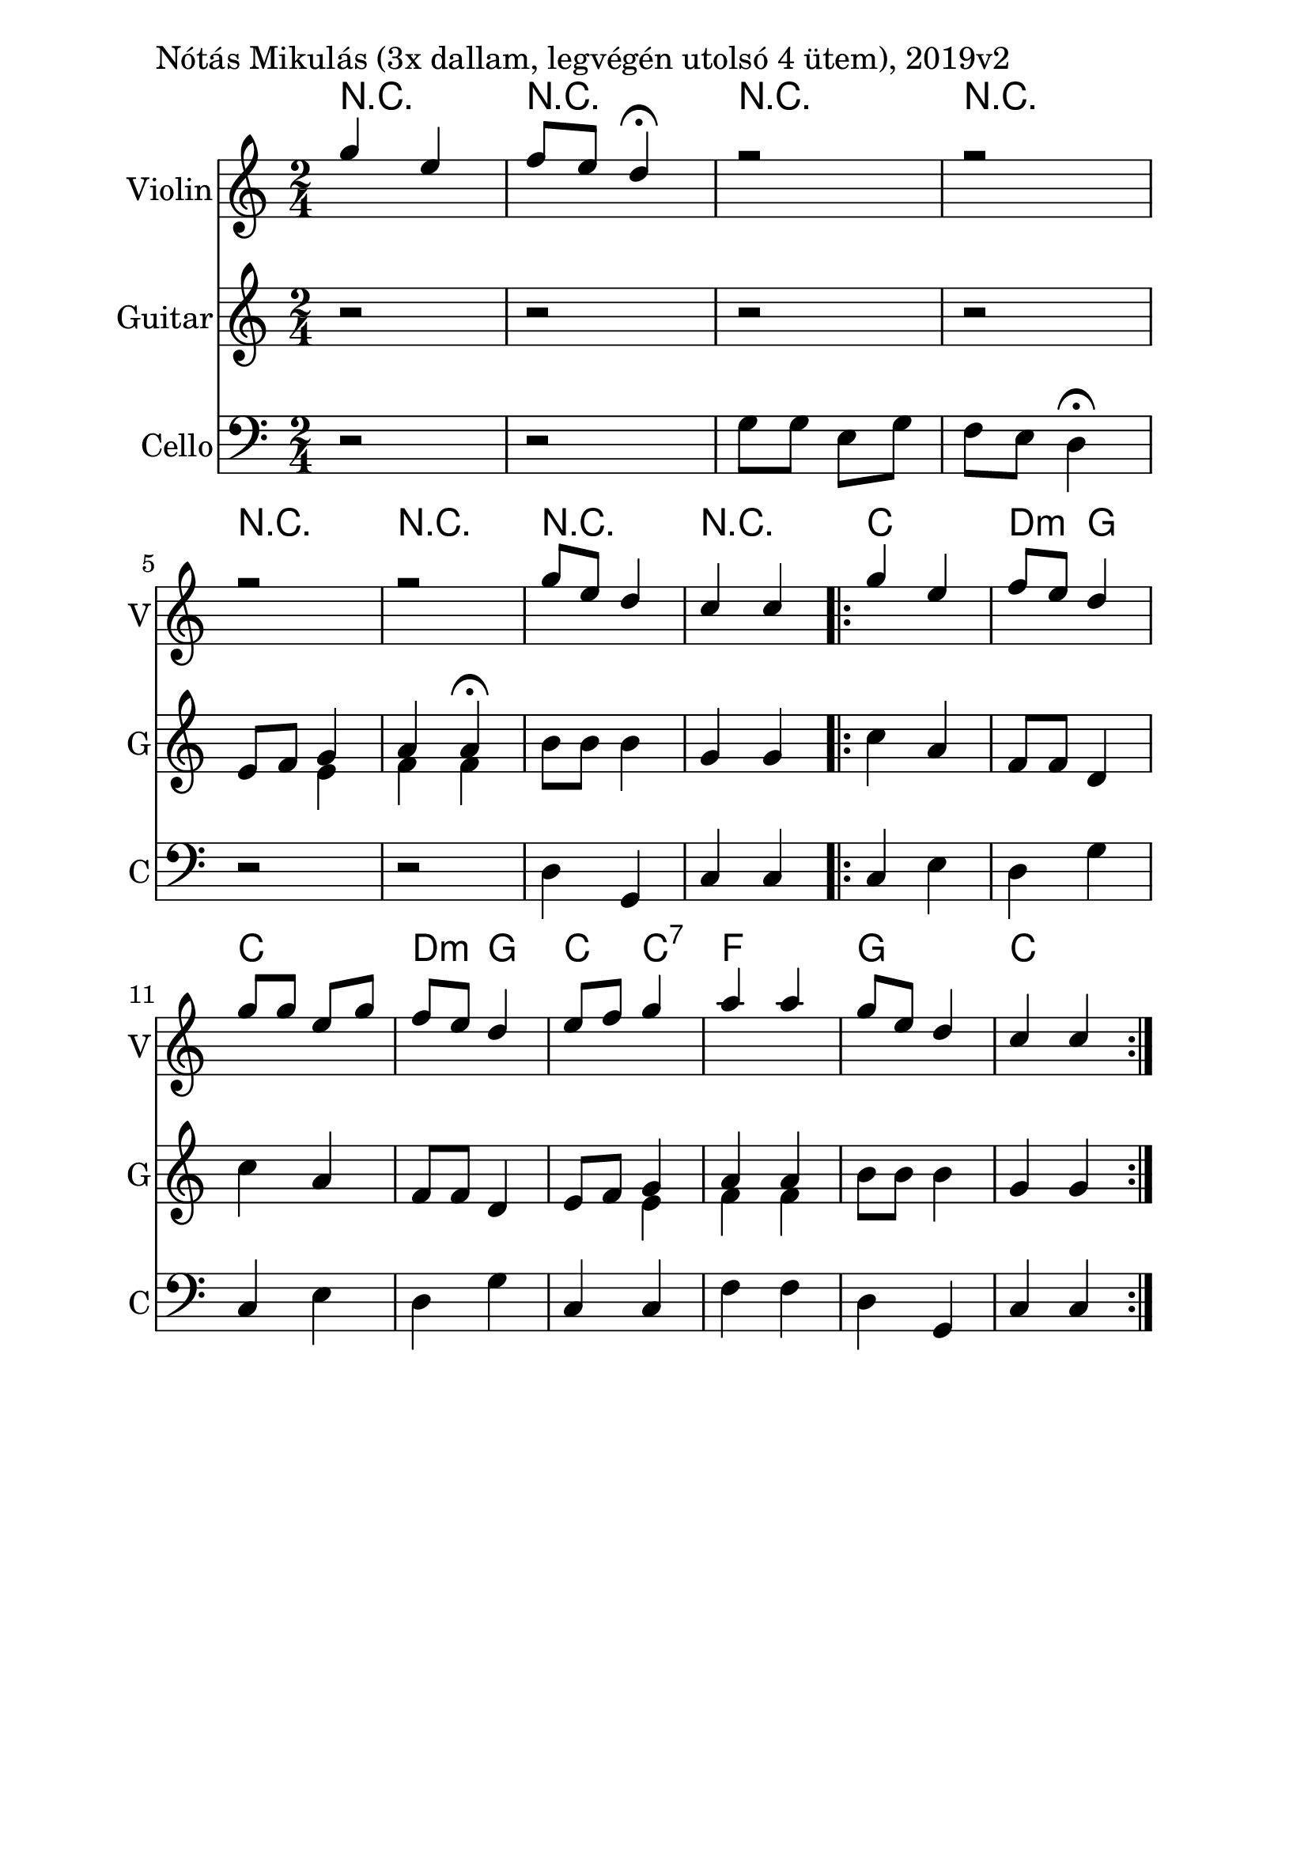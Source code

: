 \version "2.18.2"

\paper{
  indent=10\mm
  line-width=160\mm
  oddFooterMarkup=##f
  %oddHeaderMarkup=##f
  bookTitleMarkup = ##f
  %scoreTitleMarkup = ##f
}

#(set-global-staff-size 26)

\score {
  <<
    \context ChordNames { \chordmode {
     r2 | r2 |
     r2 | r2 |
     r2 | r2 |
     r2 | r2 |

     c2 | d4:m g |
     c2 | d4:m g |
     c4 c:7 | f2 |
     g2 | c2
    } }
    \new Staff \with {
      instrumentName = #"Violin"
      shortInstrumentName = #"V"
    } <<
      \new Voice \relative c' {
        \set midiInstrument = #"violin"
        \voiceOne
        \clef treble
        \key c \major
        \time 2/4
        g''4 e | f8 e d4\fermata |
        r2 | r2 | \break
        r2 | r2 |
        g8 e d4 | c4 c

        \repeat volta 2 {
          g'4 e | f8 e d4 |
          g8 g e g | f8 e d4
          e8 f g4 | a a |
          g8 e d4 | c4 c
        }
      }

    >>

    \new Staff \with {
      instrumentName = #"Guitar"
      shortInstrumentName = #"G"
    } <<
      \new Voice { \relative c' {
        \set midiInstrument = #"acoustic guitar (nylon)"
        %\voiceOne
        \clef treble
        \key c \major
        \time 2/4
        r2 | r2 |
        r2 | r2 |
        e8 f << { g4 | a4 a\fermata } \\ { e4 | f4 f } >>
        b8 b b4 | g4 g

        \repeat volta 2 {
        c4 a | f8 f d4 |
        c'4 a | f8 f d4 |
        e8 f << { g4 | a4 a } \\ { e4 | f4 f } >>
        b8 b b4 | g4 g }
      } }
    >>

    \new Staff \with {
      instrumentName = #"Cello"
      shortInstrumentName = #"C"
    } <<
      \new Voice { \relative c' {
        \set midiInstrument = #"cello"
        %\voiceOne
        \clef bass
        \key c \major
        \time 2/4
        r2 | r2 |
        g8 g e g | f8 e d4\fermata |
        r2 | r2 |
        d4 g, | c4 c

        \repeat volta 2 {
        c4 e | d4 g |
        c,4 e | d4 g |
        c,4 c | f4 f |
        d4 g, | c4 c }
      } }
    >>

  >>
  \layout {}
  \midi {
    \context {
      \Staff
      \remove "Staff_performer"
    }
    \context {
      \Voice
      \consists "Staff_performer"
    }
    \context {
      \Score
      tempoWholesPerMinute = #(ly:make-moment 100 4)
    }
  }

  \header { piece = "Nótás Mikulás (3x dallam, legvégén utolsó 4 ütem), 2019v2" }

}
